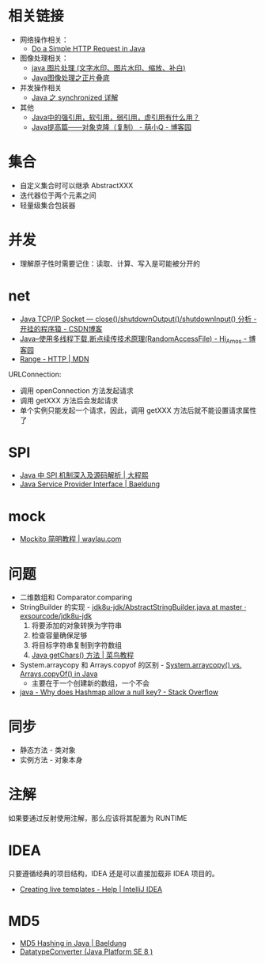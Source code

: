 * 相关链接
  + 网络操作相关：
    + [[https://www.baeldung.com/java-http-request][Do a Simple HTTP Request in Java]]

  + 图像处理相关：
    + [[https://www.cnblogs.com/XL-Liang/archive/2011/12/14/2287566.html][java 图片处理 (文字水印、图片水印、缩放、补白)]]
    + [[https://segmentfault.com/a/1190000011388060][Java图像处理之正片叠底]]

  + 并发操作相关
    + [[https://juejin.im/post/594a24defe88c2006aa01f1c][Java 之 synchronized 详解]]

  + 其他
    + [[https://www.zhihu.com/question/37401125][Java中的强引用，软引用，弱引用，虚引用有什么用？]]
    + [[https://www.cnblogs.com/Qian123/p/5710533.html][Java提高篇——对象克隆（复制） - 萌小Q - 博客园]]

* 集合
  + 自定义集合时可以继承 AbstractXXX
  + 迭代器位于两个元素之间
  + 轻量级集合包装器

* 并发
  + 理解原子性时需要记住：读取、计算、写入是可能被分开的

* net
  + [[https://blog.csdn.net/dabing69221/article/details/17351881][Java TCP/IP Socket — close()/shutdownOutput()/shutdownInput() 分析 - 开挂的程序猿 - CSDN博客]]
  + [[https://www.cnblogs.com/amosli/p/3821474.html][Java--使用多线程下载,断点续传技术原理(RandomAccessFile) - Hi_Amos - 博客园]]
  + [[https://developer.mozilla.org/zh-CN/docs/Web/HTTP/Headers/Range][Range - HTTP | MDN]]

  URLConnection:
  + 调用 openConnection 方法发起请求
  + 调用 getXXX 方法后会发起请求
  + 单个实例只能发起一个请求，因此，调用 getXXX 方法后就不能设置请求属性了

* SPI
  + [[https://cxis.me/2017/04/17/Java%E4%B8%ADSPI%E6%9C%BA%E5%88%B6%E6%B7%B1%E5%85%A5%E5%8F%8A%E6%BA%90%E7%A0%81%E8%A7%A3%E6%9E%90/][Java 中 SPI 机制深入及源码解析 | 大程熙]]
  + [[https://www.baeldung.com/java-spi][Java Service Provider Interface | Baeldung]]

* mock
  + [[https://waylau.com/mockito-quick-start/][Mockito 简明教程 | waylau.com]]
    
* 问题
  + 二维数组和 Comparator.comparing
  + StringBuilder 的实现 - [[https://github.com/exsourcode/jdk8u-jdk/blob/master/src/share/classes/java/lang/AbstractStringBuilder.java#L427][jdk8u-jdk/AbstractStringBuilder.java at master · exsourcode/jdk8u-jdk]]
    1. 将要添加的对象转换为字符串
    2. 检查容量确保足够
    3. 将目标字符串复制到字符数组
    4. [[https://www.runoob.com/java/java-string-getchars.html][Java getChars() 方法 | 菜鸟教程]]
  + System.arraycopy 和 Arrays.copyof 的区别 - [[https://www.programcreek.com/2015/03/system-arraycopy-vs-arrays-copyof-in-java/][System.arraycopy() vs. Arrays.copyOf() in Java]]
    + 主要在于一个创建新的数组，一个不会
  + [[https://stackoverflow.com/questions/47747199/why-does-hashmap-allow-a-null-key][java - Why does Hashmap allow a null key? - Stack Overflow]]

* 同步
  + 静态方法 - 类对象
  + 实例方法 - 对象本身

* 注解
  如果要通过反射使用注解，那么应该将其配置为 RUNTIME

* IDEA
  只要遵循经典的项目结构，IDEA 还是可以直接加载非 IDEA 项目的。

  + [[https://www.jetbrains.com/help/idea/creating-and-editing-live-templates.html?keymap=primary_emacs][Creating live templates - Help | IntelliJ IDEA]]

* MD5
  + [[https://www.baeldung.com/java-md5][MD5 Hashing in Java | Baeldung]]
  + [[https://docs.oracle.com/javase/8/docs/api/javax/xml/bind/DatatypeConverter.html#printHexBinary-byte:A-][DatatypeConverter (Java Platform SE 8 )]]

